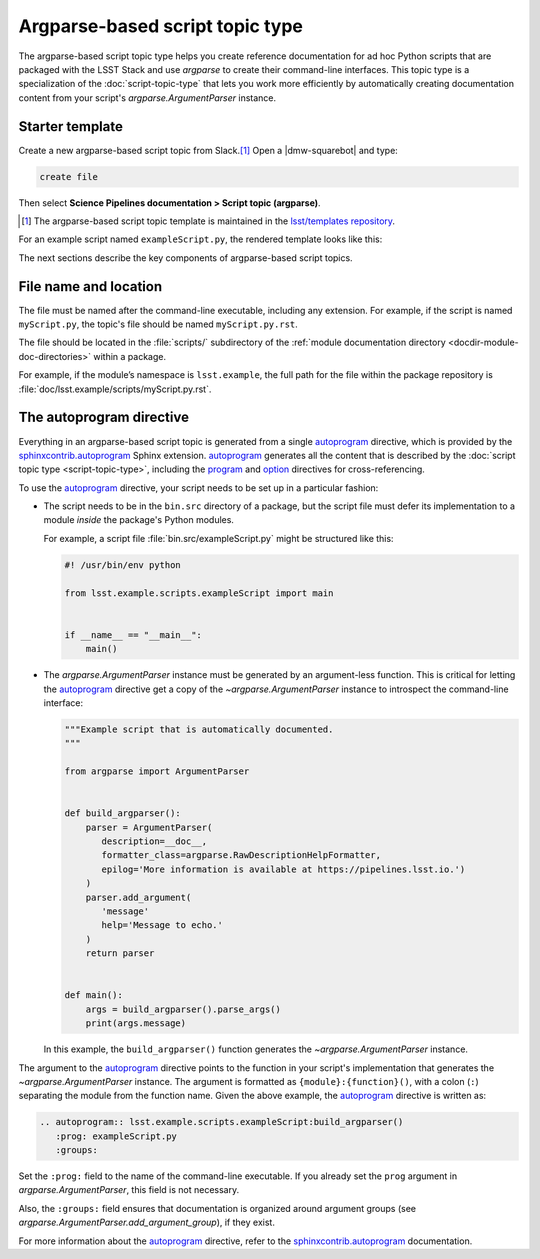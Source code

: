 .. _argparse-script-topic-type:

################################
Argparse-based script topic type
################################

The argparse-based script topic type helps you create reference documentation for ad hoc Python scripts that are packaged with the LSST Stack and use `argparse` to create their command-line interfaces.
This topic type is a specialization of the :doc:`script-topic-type` that lets you work more efficiently by automatically creating documentation content from your script's `argparse.ArgumentParser` instance.

.. seealso::

   If the script isn't implemented in Python with `argparse`, refer to the more generic :doc:`script-topic-type` instead.

   If the script is actually a command-line task, document it with a :doc:`task topic type <task-topic-type>` instead.

.. _argparse-script-topic-type-template:

Starter template
================

Create a new argparse-based script topic from Slack.\ [#template]_
Open a |dmw-squarebot| and type:

.. code-block:: text

   create file

Then select **Science Pipelines documentation > Script topic (argparse)**.

.. [#template] The argparse-based script topic template is maintained in the `lsst/templates repository`_.

.. _lsst/templates repository: https://github.com/lsst/templates/tree/main/file_templates/argparse_script_topic

For an example script named ``exampleScript.py``, the rendered template looks like this:

.. remote-code-block:: https://raw.githubusercontent.com/lsst/templates/main/file_templates/argparse_script_topic/exampleScript.py.rst
   :language: rst

The next sections describe the key components of argparse-based script topics.

.. _argparse-script-topic-type-filename:

File name and location
======================

The file must be named after the command-line executable, including any extension.
For example, if the script is named ``myScript.py``, the topic's file should be named ``myScript.py.rst``.

The file should be located in the :file:`scripts/` subdirectory of the :ref:`module documentation directory <docdir-module-doc-directories>` within a package.

For example, if the module’s namespace is ``lsst.example``, the full path for the file within the package repository is :file:`doc/lsst.example/scripts/myScript.py.rst`.

.. _argparse-script-topic-autoprogram:

The autoprogram directive
=========================

Everything in an argparse-based script topic is generated from a single autoprogram_ directive, which is provided by the `sphinxcontrib.autoprogram`_ Sphinx extension.
autoprogram_ generates all the content that is described by the :doc:`script topic type <script-topic-type>`, including the program_ and option_ directives for cross-referencing.

To use the autoprogram_ directive, your script needs to be set up in a particular fashion:

- The script needs to be in the ``bin.src`` directory of a package, but the script file must defer its implementation to a module *inside* the package's Python modules.

  For example, a script file :file:`bin.src/exampleScript.py` might be structured like this:

  .. code-block:: python

     #! /usr/bin/env python

     from lsst.example.scripts.exampleScript import main


     if __name__ == "__main__":
         main()

- The `argparse.ArgumentParser` instance must be generated by an argument-less function.
  This is critical for letting the autoprogram_ directive get a copy of the `~argparse.ArgumentParser` instance to introspect the command-line interface:

  .. code-block:: python

     """Example script that is automatically documented.
     """

     from argparse import ArgumentParser


     def build_argparser():
         parser = ArgumentParser(
            description=__doc__,
            formatter_class=argparse.RawDescriptionHelpFormatter,
            epilog='More information is available at https://pipelines.lsst.io.')
         )
         parser.add_argument(
            'message'
            help='Message to echo.'
         )
         return parser


     def main():
         args = build_argparser().parse_args()
         print(args.message)

  In this example, the ``build_argparser()`` function generates the `~argparse.ArgumentParser` instance.

The argument to the autoprogram_ directive points to the function in your script's implementation that generates the `~argparse.ArgumentParser` instance.
The argument is formatted as ``{module}:{function}()``, with a colon (``:``) separating the module from the function name.
Given the above example, the autoprogram_ directive is written as:

.. code-block:: rst

   .. autoprogram:: lsst.example.scripts.exampleScript:build_argparser()
      :prog: exampleScript.py
      :groups:

Set the ``:prog:`` field to the name of the command-line executable.
If you already set the ``prog`` argument in `argparse.ArgumentParser`, this field is not necessary.

Also, the ``:groups:`` field ensures that documentation is organized around argument groups (see `argparse.ArgumentParser.add_argument_group`), if they exist.

For more information about the autoprogram_ directive, refer to the sphinxcontrib.autoprogram_ documentation.

.. _autoprogram:
.. _sphinxcontrib.autoprogram: https://sphinxcontrib-autoprogram.readthedocs.io/en/stable/
.. _program: http://www.sphinx-doc.org/en/master/usage/restructuredtext/domains.html#directive-program
.. _option: http://www.sphinx-doc.org/en/master/usage/restructuredtext/domains.html#directive-option
